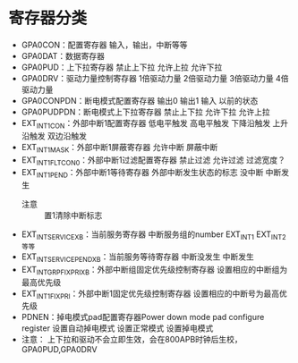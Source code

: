 * 寄存器分类
  + GPA0CON：配置寄存器
    输入，输出，中断等等
  + GPA0DAT：数据寄存器
  + GPA0PUD：上下拉寄存器
    禁止上下拉
    允许上拉
    允许下拉
  + GPA0DRV：驱动力量控制寄存器
    1倍驱动力量
    2倍驱动力量
    3倍驱动力量
    4倍驱动力量
  + GPA0CONPDN：断电模式配置寄存器
    输出0
    输出1
    输入
    以前的状态
  + GPA0PUDPDN：断电模式上下拉寄存器
    禁止上下拉
    允许下拉
    允许上拉
  + EXT_INT1CON：外部中断1配置寄存器
    低电平触发
    高电平触发
    下降沿触发
    上升沿触发
    双边沿触发
  + EXT_INT1_MASK：外部中断1屏蔽寄存器
    允许中断
    屏蔽中断
  + EXT_INT1_FLTCON0：外部中断1过滤配置寄存器
    禁止过滤
    允许过滤
    过滤宽度？
  + EXT_INT1_PEND：外部中断1等待寄存器
    外部中断发生状态的标志
    没中断
    中断发生
    + 注意 :: 置1清除中断标志
  + EXT_INT_SERVICE_XB：当前服务寄存器
    中断服务组的number
    EXT_INT1 EXT_INT2等等
  + EXT_INT_SERVICE_PEND_XB：当前服务等待寄存器
    中断没发生
    中断发生
  + EXT_INT_GRPFIXPRI_XB：外部中断组固定优先级控制寄存器
    设置相应的中断组为最高优先级
  + EXT_INT1_FIXPRI：外部中断1固定优先级控制寄存器
    设置相应的中断号为最高优先级
  + PDNEN：掉电模式pad配置寄存器Power down mode pad configure register
    设置自动掉电模式
    设置正常模式
    设置掉电模式
  + 注意：
    上下拉和驱动不会立即生效，会在800APB时钟后生校，GPA0PUD,GPA0DRV
